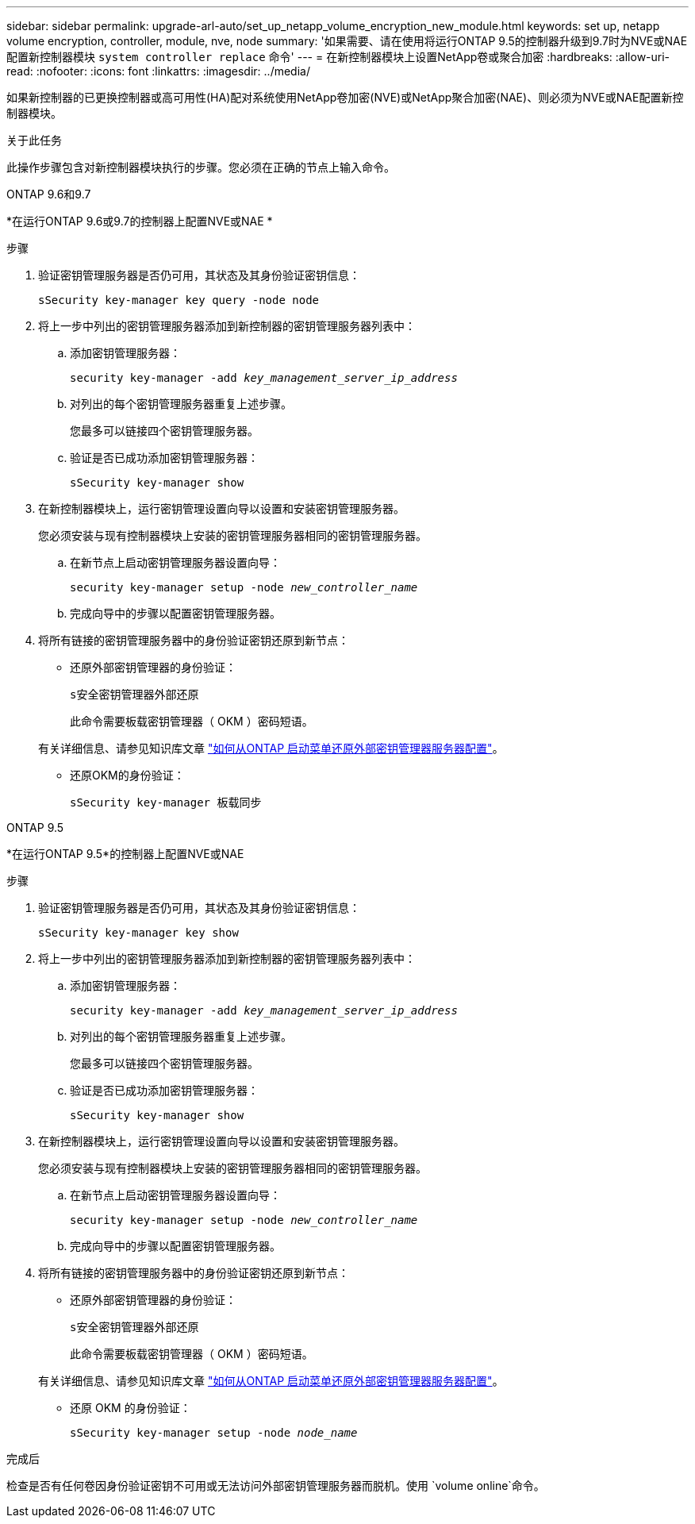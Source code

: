 ---
sidebar: sidebar 
permalink: upgrade-arl-auto/set_up_netapp_volume_encryption_new_module.html 
keywords: set up, netapp volume encryption, controller, module, nve, node 
summary: '如果需要、请在使用将运行ONTAP 9.5的控制器升级到9.7时为NVE或NAE配置新控制器模块 `system controller replace` 命令' 
---
= 在新控制器模块上设置NetApp卷或聚合加密
:hardbreaks:
:allow-uri-read: 
:nofooter: 
:icons: font
:linkattrs: 
:imagesdir: ../media/


[role="lead"]
如果新控制器的已更换控制器或高可用性(HA)配对系统使用NetApp卷加密(NVE)或NetApp聚合加密(NAE)、则必须为NVE或NAE配置新控制器模块。

.关于此任务
此操作步骤包含对新控制器模块执行的步骤。您必须在正确的节点上输入命令。

[role="tabbed-block"]
====
.ONTAP 9.6和9.7
--
*在运行ONTAP 9.6或9.7的控制器上配置NVE或NAE *

.步骤
. 验证密钥管理服务器是否仍可用，其状态及其身份验证密钥信息：
+
`sSecurity key-manager key query -node node`

. 将上一步中列出的密钥管理服务器添加到新控制器的密钥管理服务器列表中：
+
.. 添加密钥管理服务器：
+
`security key-manager -add _key_management_server_ip_address_`

.. 对列出的每个密钥管理服务器重复上述步骤。
+
您最多可以链接四个密钥管理服务器。

.. 验证是否已成功添加密钥管理服务器：
+
`sSecurity key-manager show`



. 在新控制器模块上，运行密钥管理设置向导以设置和安装密钥管理服务器。
+
您必须安装与现有控制器模块上安装的密钥管理服务器相同的密钥管理服务器。

+
.. 在新节点上启动密钥管理服务器设置向导：
+
`security key-manager setup -node _new_controller_name_`

.. 完成向导中的步骤以配置密钥管理服务器。


. 将所有链接的密钥管理服务器中的身份验证密钥还原到新节点：
+
** 还原外部密钥管理器的身份验证：
+
`s安全密钥管理器外部还原`

+
此命令需要板载密钥管理器（ OKM ）密码短语。

+
有关详细信息、请参见知识库文章 https://kb.netapp.com/onprem/ontap/dm/Encryption/How_to_restore_external_key_manager_server_configuration_from_the_ONTAP_boot_menu["如何从ONTAP 启动菜单还原外部密钥管理器服务器配置"^]。

** 还原OKM的身份验证：
+
`sSecurity key-manager 板载同步`





--
.ONTAP 9.5
--
*在运行ONTAP 9.5*的控制器上配置NVE或NAE

.步骤
. 验证密钥管理服务器是否仍可用，其状态及其身份验证密钥信息：
+
`sSecurity key-manager key show`

. 将上一步中列出的密钥管理服务器添加到新控制器的密钥管理服务器列表中：
+
.. 添加密钥管理服务器：
+
`security key-manager -add _key_management_server_ip_address_`

.. 对列出的每个密钥管理服务器重复上述步骤。
+
您最多可以链接四个密钥管理服务器。

.. 验证是否已成功添加密钥管理服务器：
+
`sSecurity key-manager show`



. 在新控制器模块上，运行密钥管理设置向导以设置和安装密钥管理服务器。
+
您必须安装与现有控制器模块上安装的密钥管理服务器相同的密钥管理服务器。

+
.. 在新节点上启动密钥管理服务器设置向导：
+
`security key-manager setup -node _new_controller_name_`

.. 完成向导中的步骤以配置密钥管理服务器。


. 将所有链接的密钥管理服务器中的身份验证密钥还原到新节点：
+
** 还原外部密钥管理器的身份验证：
+
`s安全密钥管理器外部还原`

+
此命令需要板载密钥管理器（ OKM ）密码短语。

+
有关详细信息、请参见知识库文章 https://kb.netapp.com/onprem/ontap/dm/Encryption/How_to_restore_external_key_manager_server_configuration_from_the_ONTAP_boot_menu["如何从ONTAP 启动菜单还原外部密钥管理器服务器配置"^]。

** 还原 OKM 的身份验证：
+
`sSecurity key-manager setup -node _node_name_`





--
====
.完成后
检查是否有任何卷因身份验证密钥不可用或无法访问外部密钥管理服务器而脱机。使用 `volume online`命令。
